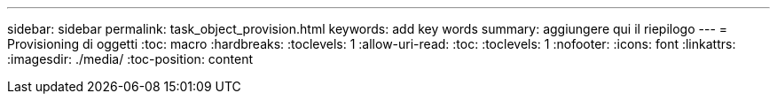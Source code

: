 ---
sidebar: sidebar 
permalink: task_object_provision.html 
keywords: add key words 
summary: aggiungere qui il riepilogo 
---
= Provisioning di oggetti
:toc: macro
:hardbreaks:
:toclevels: 1
:allow-uri-read: 
:toc: 
:toclevels: 1
:nofooter: 
:icons: font
:linkattrs: 
:imagesdir: ./media/
:toc-position: content


